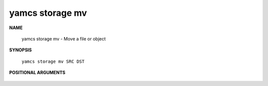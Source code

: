 yamcs storage mv
================

.. program:: yamcs storage mv

**NAME**

    yamcs storage mv - Move a file or object


**SYNOPSIS**

    ``yamcs storage mv SRC DST``


**POSITIONAL ARGUMENTS**

    .. option:: SRC

        local file or an object in the format ys://BUCKET/OBJECT.

    .. option:: DST

        local file, local directory or an object in the format ys://BUCKET/OBJECT.
